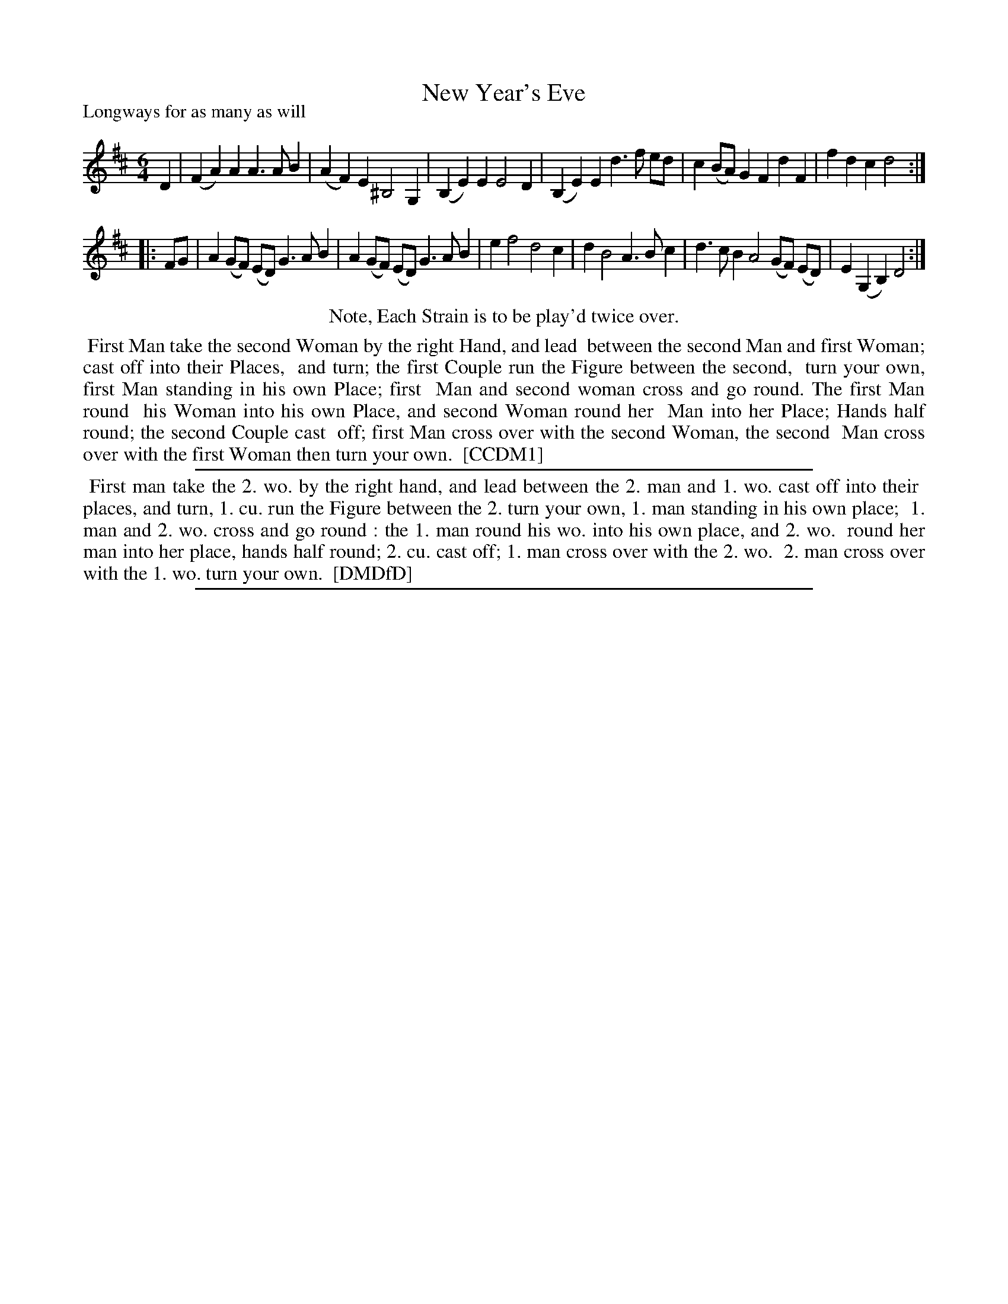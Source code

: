 X: 1
T: New Year's Eve
P: Longways for as many as will
%R: jig,waltz
B: "The Compleat Country Dancing-Master" printed by John Walsh, London ca. 1740
S: 6: CCDM1 http://imslp.org/wiki/The_Compleat_Country_Dancing-Master_(Various) V.1 p.34 #62
S: 7: DMDfD http://digital.nls.uk/special-collections-of-printed-music/pageturner.cfm?id=89751228 p.9 "B 4"
Z: 2013 John Chambers <jc:trillian.mit.edu>
N: Repeats added to satisfy the "Each Strain twice" instruction.
N: "Tune the Bass String to a 4th." This implies "scordatura" violin tuning, with notes below C sounding a step higher.
N: DMDfD has a sharp before the low C sharp in bar 2 (written as B sharp); CCDM1 lacks this sharp.
N: The last note in bar 2 is A, in CCDM1, and G, in CCDM1.
M: 6/4
L: 1/4
K: D
% - - - - - - - - - - - - - - - - - - - - - - - - -
D |\
(FA)A A>AB | (AF)E ^B,2G, |\
(B,E)E E2D | (B,E)E d>f e/d/ |\
c(B/A/)G FdF | fdc d2 :|
|: F/G/ |\
A (G/F/) (E/D/) G>AB | A (G/F/) (E/D/) G>AB |\
ef2 d2c | dB2 A>Bc |\
d>cB A2 (G/F/) (E/D/) | E(G,B,) D2 :|
% - - - - - - - - - - - - - - - - - - - - - - - - -
%%center Note, Each Strain is to be play'd twice over.
%%begintext align
%% First Man take the second Woman by the right Hand, and lead
%% between the second Man and first Woman; cast off into their Places,
%% and turn; the first Couple run the Figure between the second,
%% turn your own, first Man standing in his own Place; first
%% Man and second woman cross and go round.  The first Man round
%% his Woman into his own Place, and second Woman round her
%% Man into her Place; Hands half round; the second Couple cast
%% off; first Man cross over with the second Woman, the second
%% Man cross over with the first Woman then turn your own.
%% [CCDM1]
%%endtext
%%sep 1 1 500
%%begintext align
%% First man take the 2. wo. by the right hand, and lead between the 2. man and 1. wo. cast off into their
%% places, and turn, 1. cu. run the Figure between the 2. turn your own, 1. man standing in his own place;
%% 1. man and 2. wo. cross and go round : the 1. man round his wo. into his own place, and 2. wo.
%% round her man into her place, hands half round; 2. cu. cast off; 1. man cross over with the 2. wo.
%% 2. man cross over with the 1. wo. turn your own.
%% [DMDfD]
%%endtext
%%sep 1 8 500

